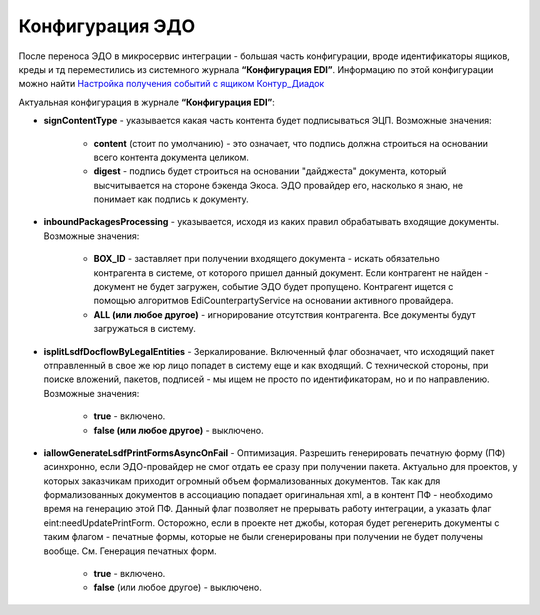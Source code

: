 Конфигурация ЭДО 
==================

После переноса ЭДО в микросервис интеграции - большая часть конфигурации, вроде идентификаторы ящиков, креды и тд переместились из системного журнала **“Конфигурация EDI”**. Информацию по этой конфигурации можно найти `Настройка получения событий с ящиком Контур_Диадок <https://citeck-ecos.readthedocs.io/ru/latest/settings_kb/integration/EDI_integration/events_kontur.html>`_

Актуальная конфигурация в журнале **“Конфигурация EDI”**:

* **signContentType** - указывается какая часть контента будет подписываться ЭЦП. Возможные значения:

    - **content** (стоит по умолчанию) - это означает, что подпись должна строиться на основании всего контента документа целиком.

    - **digest** - подпись будет строиться на основании "дайджеста" документа, который высчитывается на стороне бэкенда Экоса. ЭДО провайдер его, насколько я знаю, не понимает как подпись к документу.

* **inboundPackagesProcessing** - указывается, исходя из каких правил обрабатывать входящие документы. Возможные значения:

    - **BOX_ID** - заставляет при получении входящего документа - искать обязательно контрагента в системе, от которого пришел данный документ. Если контрагент не найден - документ не будет загружен, событие ЭДО будет пропущено. Контрагент ищется с помощью алгоритмов EdiCounterpartyService на основании активного провайдера.

    - **ALL (или любое другое)** - игнорирование отсутствия контрагента. Все документы будут загружаться в систему.

* **isplitLsdfDocflowByLegalEntities** - Зеркалирование. Включенный флаг обозначает, что исходящий пакет отправленный в свое же юр лицо попадет в систему еще и как входящий. С технической стороны, при поиске вложений, пакетов, подписей - мы ищем не просто по идентификаторам, но и по направлению. Возможные значения:

     - **true** - включено.

     - **false (или любое другое)** - выключено.

* **iallowGenerateLsdfPrintFormsAsyncOnFail** - Оптимизация. Разрешить генерировать печатную форму (ПФ) асинхронно, если ЭДО-провайдер не смог отдать ее сразу при получении пакета. Актуально для проектов, у которых заказчикам приходит огромный объем формализованных документов. Так как для формализованных документов в ассоциацию попадает оригинальная xml, а в контент ПФ - необходимо время на генерацию этой ПФ. Данный флаг позволяет не прерывать работу интеграции, а указать флаг eint:needUpdatePrintForm. Осторожно, если в проекте нет джобы, которая будет регенерить документы с таким флагом - печатные формы, которые не были сгенерированы при получении не будет получены вообще. См. Генерация печатных форм.

     - **true** - включено.

     - **false** (или любое другое) - выключено.